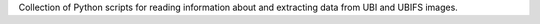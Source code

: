 Collection of Python scripts for reading information about and extracting data from UBI and UBIFS images.


